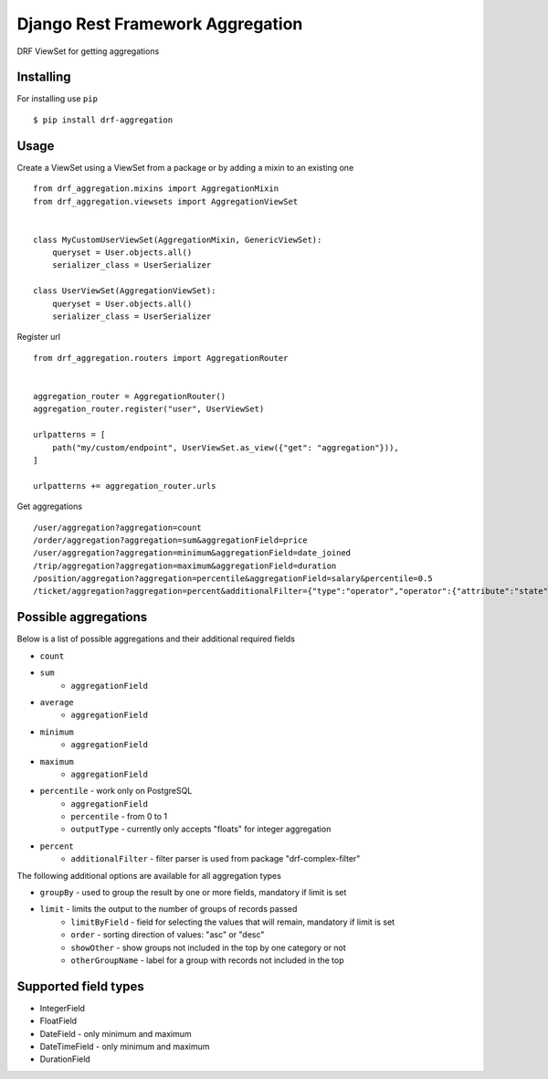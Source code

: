 =================================
Django Rest Framework Aggregation
=================================

DRF ViewSet for getting aggregations

Installing
----------

For installing use ``pip``

::

    $ pip install drf-aggregation

Usage
-----

Create a ViewSet using a ViewSet from a package or by adding a mixin to an existing one

::

    from drf_aggregation.mixins import AggregationMixin
    from drf_aggregation.viewsets import AggregationViewSet


    class MyCustomUserViewSet(AggregationMixin, GenericViewSet):
        queryset = User.objects.all()
        serializer_class = UserSerializer

    class UserViewSet(AggregationViewSet):
        queryset = User.objects.all()
        serializer_class = UserSerializer


Register url

::

    from drf_aggregation.routers import AggregationRouter


    aggregation_router = AggregationRouter()
    aggregation_router.register("user", UserViewSet)

    urlpatterns = [
        path("my/custom/endpoint", UserViewSet.as_view({"get": "aggregation"})),
    ]

    urlpatterns += aggregation_router.urls

Get aggregations

::

    /user/aggregation?aggregation=count
    /order/aggregation?aggregation=sum&aggregationField=price
    /user/aggregation?aggregation=minimum&aggregationField=date_joined
    /trip/aggregation?aggregation=maximum&aggregationField=duration
    /position/aggregation?aggregation=percentile&aggregationField=salary&percentile=0.5
    /ticket/aggregation?aggregation=percent&additionalFilter={"type":"operator","operator":{"attribute":"state","operator":"=","value":"open"}}

Possible aggregations
---------------------

Below is a list of possible aggregations and their additional required fields

- ``count``
- ``sum``
    - ``aggregationField``
- ``average``
    - ``aggregationField``
- ``minimum``
    - ``aggregationField``
- ``maximum``
    - ``aggregationField``
- ``percentile`` - work only on PostgreSQL
    - ``aggregationField``
    - ``percentile`` - from 0 to 1
    - ``outputType`` - currently only accepts "floats" for integer aggregation
- ``percent``
    - ``additionalFilter`` - filter parser is used from package "drf-complex-filter"

The following additional options are available for all aggregation types

- ``groupBy`` - used to group the result by one or more fields, mandatory if limit is set
- ``limit`` - limits the output to the number of groups of records passed
    - ``limitByField`` - field for selecting the values that will remain, mandatory if limit is set
    - ``order`` - sorting direction of values: "asc" or "desc"
    - ``showOther`` - show groups not included in the top by one category or not
    - ``otherGroupName`` - label for a group with records not included in the top

Supported field types
---------------------

- IntegerField
- FloatField
- DateField - only minimum and maximum
- DateTimeField - only minimum and maximum
- DurationField
